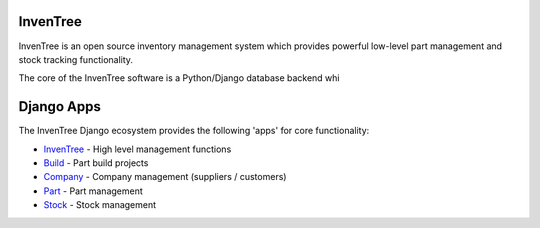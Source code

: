 InvenTree
=========

InvenTree is an open source inventory management system which provides powerful low-level part management and stock tracking functionality.

The core of the InvenTree software is a Python/Django database backend whi


Django Apps
===========

The InvenTree Django ecosystem provides the following 'apps' for core functionality:

* `InvenTree </api/InvenTree/index.html>`_ - High level management functions
* `Build </api/build/index.html>`_ - Part build projects
* `Company </api/company/index.html>`_ - Company management (suppliers / customers)
* `Part </api/part/index.html>`_ - Part management
* `Stock </api/stock/index.html>`_ - Stock management 